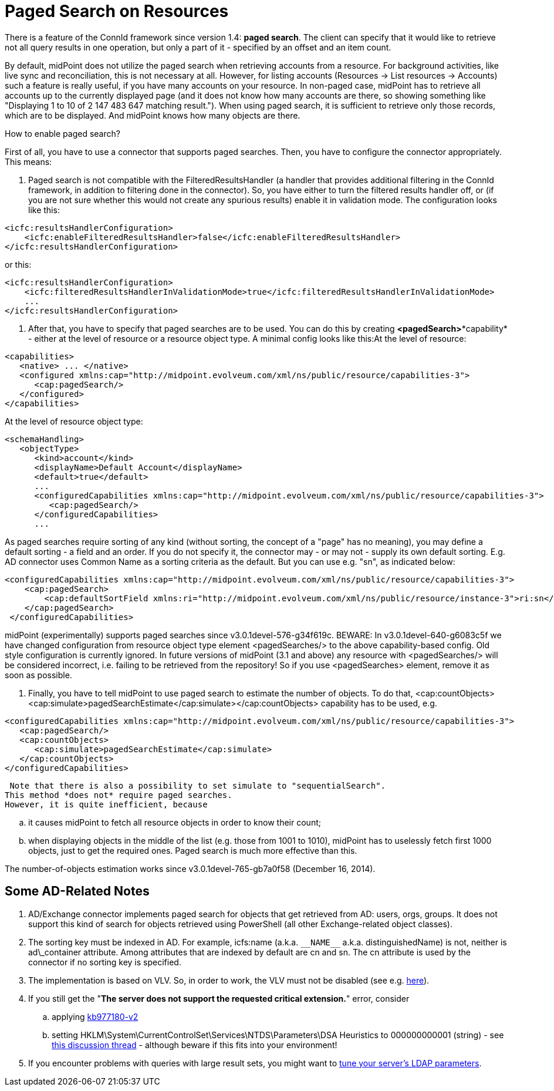 = Paged Search on Resources
:page-wiki-name: Paged search on resources HOWTO - UPDATED
:page-wiki-id: 17760304
:page-wiki-metadata-create-user: mederly
:page-wiki-metadata-create-date: 2014-10-22T12:00:50.321+02:00
:page-wiki-metadata-modify-user: mederly
:page-wiki-metadata-modify-date: 2014-12-16T19:17:55.492+01:00
:page-upkeep-status: orange

There is a feature of the ConnId framework since version 1.4: *paged search*. The client can specify that it would like to retrieve not all query results in one operation, but only a part of it - specified by an offset and an item count.

By default, midPoint does not utilize the paged search when retrieving accounts from a resource.
For background activities, like live sync and reconciliation, this is not necessary at all.
However, for listing accounts (Resources -> List resources -> Accounts) such a feature is really useful, if you have many accounts on your resource.
In non-paged case, midPoint has to retrieve all accounts up to the currently displayed page (and it does not know how many accounts are there, so showing something like "Displaying 1 to 10 of 2 147 483 647 matching result."). When using paged search, it is sufficient to retrieve only those records, which are to be displayed.
And midPoint knows how many objects are there.

How to enable paged search?

First of all, you have to use a connector that supports paged searches.
Then, you have to configure the connector appropriately.
This means:

. Paged search is not compatible with the FilteredResultsHandler (a handler that provides additional filtering in the ConnId framework, in addition to filtering done in the connector).
So, you have either to turn the filtered results handler off, or (if you are not sure whether this would not create any spurious results) enable it in validation mode.
The configuration looks like this:

[source,xml]
----
<icfc:resultsHandlerConfiguration>
    <icfc:enableFilteredResultsHandler>false</icfc:enableFilteredResultsHandler>
</icfc:resultsHandlerConfiguration>
----

or this:

[source,xml]
----
<icfc:resultsHandlerConfiguration>
    <icfc:filteredResultsHandlerInValidationMode>true</icfc:filteredResultsHandlerInValidationMode>
    ...
</icfc:resultsHandlerConfiguration>
----


. After that, you have to specify that paged searches are to be used.
You can do this by creating *<pagedSearch>**capability* - either at the level of resource or a resource object type.
A minimal config looks like this:At the level of resource:

[source,xml]
----
<capabilities>
   <native> ... </native>
   <configured xmlns:cap="http://midpoint.evolveum.com/xml/ns/public/resource/capabilities-3">
      <cap:pagedSearch/>
   </configured>
</capabilities>
----

At the level of resource object type:

[source,xml]
----
<schemaHandling>
   <objectType>
      <kind>account</kind>
      <displayName>Default Account</displayName>
      <default>true</default>
      ...
      <configuredCapabilities xmlns:cap="http://midpoint.evolveum.com/xml/ns/public/resource/capabilities-3">
         <cap:pagedSearch/>
      </configuredCapabilities>
      ...
----

As paged searches require sorting of any kind (without sorting, the concept of a "page" has no meaning), you may define a default sorting - a field and an order.
If you do not specify it, the connector may - or may not - supply its own default sorting.
E.g. AD connector uses Common Name as a sorting criteria as the default.
But you can use e.g. "sn", as indicated below:

[source,xml]
----
<configuredCapabilities xmlns:cap="http://midpoint.evolveum.com/xml/ns/public/resource/capabilities-3">
    <cap:pagedSearch>
        <cap:defaultSortField xmlns:ri="http://midpoint.evolveum.com/xml/ns/public/resource/instance-3">ri:sn</cap:defaultSortField>
    </cap:pagedSearch>
 </configuredCapabilities>
----

midPoint (experimentally) supports paged searches since v3.0.1devel-576-g34f619c.
BEWARE: In v3.0.1devel-640-g6083c5f we have changed configuration from resource object type element <pagedSearches/> to the above capability-based config. Old style configuration is currently ignored. In future versions of midPoint (3.1 and above) any resource with <pagedSearches/> will be considered incorrect, i.e. failing to be retrieved from the repository! So if you use <pagedSearches> element, remove it as soon as possible.

. Finally, you have to tell midPoint to use paged search to estimate the number of objects. To do that, <cap:countObjects><cap:simulate>pagedSearchEstimate</cap:simulate></cap:countObjects> capability has to be used, e.g.

[source,xml]
----
<configuredCapabilities xmlns:cap="http://midpoint.evolveum.com/xml/ns/public/resource/capabilities-3">
   <cap:pagedSearch/>
   <cap:countObjects>
      <cap:simulate>pagedSearchEstimate</cap:simulate>
   </cap:countObjects>
</configuredCapabilities>
----

 Note that there is also a possibility to set simulate to "sequentialSearch".
This method *does not* require paged searches.
However, it is quite inefficient, because

.. it causes midPoint to fetch all resource objects in order to know their count;

.. when displaying objects in the middle of the list (e.g. those from 1001 to 1010), midPoint has to uselessly fetch first 1000 objects, just to get the required ones.
Paged search is much more effective than this.



The number-of-objects estimation works since v3.0.1devel-765-gb7a0f58 (December 16, 2014).


== Some AD-Related Notes

. AD/Exchange connector implements paged search for objects that get retrieved from AD: users, orgs, groups.
It does not support this kind of search for objects retrieved using PowerShell (all other Exchange-related object classes).

. The sorting key must be indexed in AD.
For example, icfs:name (a.k.a. `pass:[__NAME__]` a.k.a. distinguishedName) is not, neither is ad\_container attribute.
Among attributes that are indexed by default are cn and sn.
The cn attribute is used by the connector if no sorting key is specified.

. The implementation is based on VLV.
So, in order to work, the VLV must not be disabled (see e.g. link:http://technet.microsoft.com/en-us/library/cc540446%28v=exchg.80%29.aspx[here]).

. If you still get the "*The server does not support the requested critical extension.*" error, consider

.. applying link:http://support.microsoft.com/kb/977180[kb977180-v2]

.. setting HKLM\System\CurrentControlSet\Services\NTDS\Parameters\DSA Heuristics to 000000000001 (string) - see link:https://social.technet.microsoft.com/Forums/windowsserver/en-US/51c2dbd4-91fe-4f38-a4dc-d7f04c3d7f8a/c-application-virtual-view-list-with-directoryvirtuallistview-the-server-does-not-support-the?forum=winserverDS[this discussion thread] - although beware if this fits into your environment!


. If you encounter problems with queries with large result sets, you might want to link:http://support2.microsoft.com/kb/2009267[tune your server's LDAP parameters].